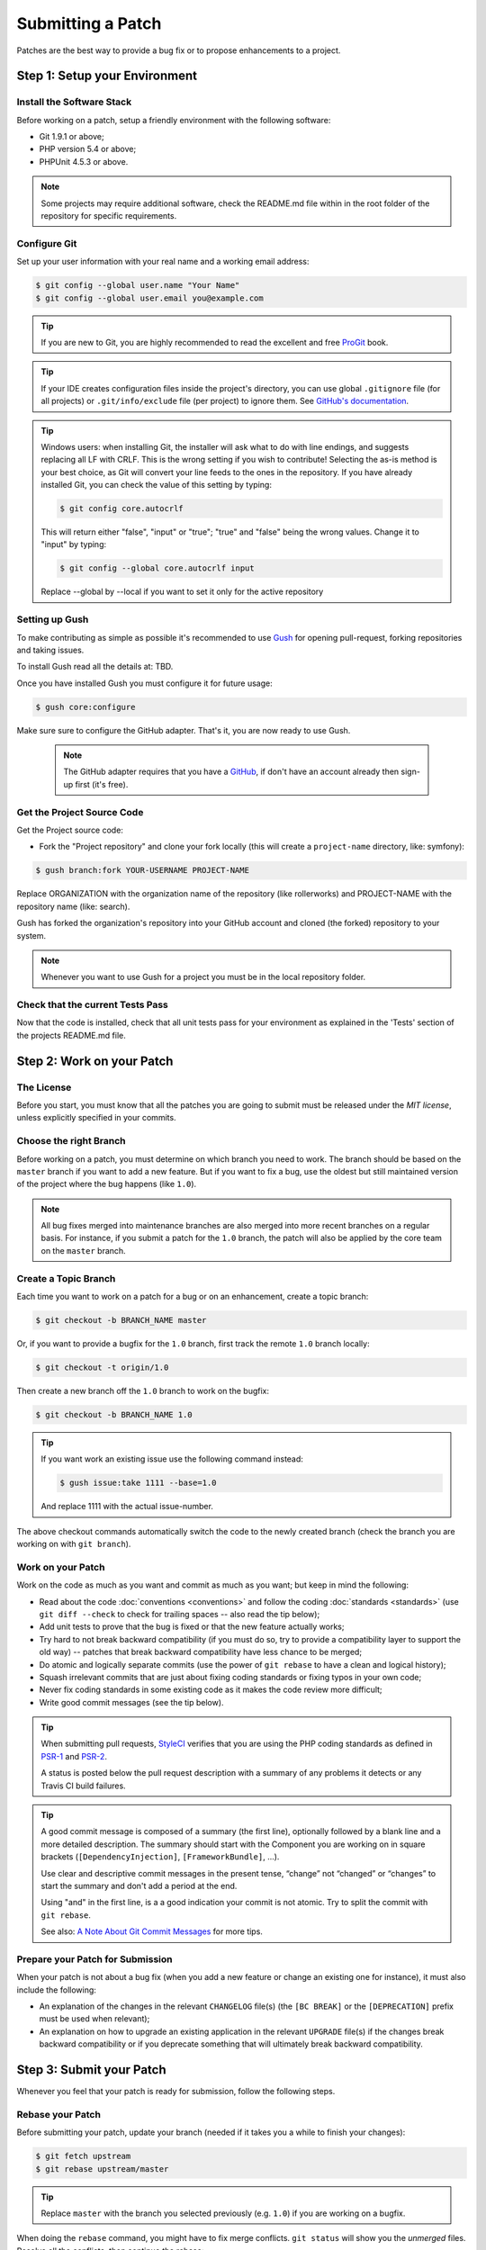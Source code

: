 Submitting a Patch
==================

Patches are the best way to provide a bug fix or to propose enhancements to
a project.

Step 1: Setup your Environment
------------------------------

Install the Software Stack
~~~~~~~~~~~~~~~~~~~~~~~~~~

Before working on a patch, setup a friendly environment with the following
software:

* Git 1.9.1 or above;
* PHP version 5.4 or above;
* PHPUnit 4.5.3 or above.

.. note::

    Some projects may require additional software, check the README.md file
    within in the root folder of the repository for specific requirements.

Configure Git
~~~~~~~~~~~~~

Set up your user information with your real name and a working email address:

.. code-block:: bash

    $ git config --global user.name "Your Name"
    $ git config --global user.email you@example.com

.. tip::

    If you are new to Git, you are highly recommended to read the excellent and
    free `ProGit`_ book.

.. tip::

    If your IDE creates configuration files inside the project's directory,
    you can use global ``.gitignore`` file (for all projects) or
    ``.git/info/exclude`` file (per project) to ignore them. See
    `GitHub's documentation`_.

.. tip::

    Windows users: when installing Git, the installer will ask what to do with
    line endings, and suggests replacing all LF with CRLF. This is the wrong
    setting if you wish to contribute! Selecting the as-is method is
    your best choice, as Git will convert your line feeds to the ones in the
    repository. If you have already installed Git, you can check the value of
    this setting by typing:

    .. code-block:: bash

        $ git config core.autocrlf

    This will return either "false", "input" or "true"; "true" and "false" being
    the wrong values. Change it to "input" by typing:

    .. code-block:: bash

        $ git config --global core.autocrlf input

    Replace --global by --local if you want to set it only for the active
    repository

Setting up Gush
~~~~~~~~~~~~~~~

To make contributing as simple as possible it's recommended to use `Gush`_
for opening pull-request, forking repositories and taking issues.

.. ::

    If you would rather use only Git this is also possible, but will require a bit
    more work. The rest of this document uses Gush, see :doc:`patches_with_git <Submitting a Patch with Git>`
    if you only want to use Git.

To install Gush read all the details at: TBD.

Once you have installed Gush you must configure it for future usage:

.. code-block:: bash

    $ gush core:configure

Make sure sure to configure the GitHub adapter.
That's it, you are now ready to use Gush.

    .. note::

        The GitHub adapter requires that you have a `GitHub`_, if don't
        have an account already then sign-up first (it's free).

Get the Project Source Code
~~~~~~~~~~~~~~~~~~~~~~~~~~~

Get the Project source code:

* Fork the "Project repository" and clone your fork locally
  (this will create a ``project-name`` directory, like: symfony):

.. code-block:: bash

      $ gush branch:fork YOUR-USERNAME PROJECT-NAME

Replace ORGANIZATION with the organization name of the repository (like rollerworks)
and PROJECT-NAME with the repository name (like: search).

Gush has forked the organization's repository into your GitHub account
and cloned (the forked) repository to your system.

.. note::

    Whenever you want to use Gush for a project you must be in the local
    repository folder.

Check that the current Tests Pass
~~~~~~~~~~~~~~~~~~~~~~~~~~~~~~~~~

Now that the code is installed, check that all unit tests pass for your
environment as explained in the 'Tests' section of the projects README.md file.

Step 2: Work on your Patch
--------------------------

The License
~~~~~~~~~~~

Before you start, you must know that all the patches you are going to submit
must be released under the *MIT license*, unless explicitly specified in your
commits.

Choose the right Branch
~~~~~~~~~~~~~~~~~~~~~~~

Before working on a patch, you must determine on which branch you need to
work. The branch should be based on the ``master`` branch if you want to add a
new feature. But if you want to fix a bug, use the oldest but still maintained
version of the project where the bug happens (like ``1.0``).

.. note::

    All bug fixes merged into maintenance branches are also merged into more
    recent branches on a regular basis. For instance, if you submit a patch
    for the ``1.0`` branch, the patch will also be applied by the core team on
    the ``master`` branch.

Create a Topic Branch
~~~~~~~~~~~~~~~~~~~~~

Each time you want to work on a patch for a bug or on an enhancement, create a
topic branch:

.. code-block:: bash

    $ git checkout -b BRANCH_NAME master

Or, if you want to provide a bugfix for the ``1.0`` branch, first track the remote
``1.0`` branch locally:

.. code-block:: bash

    $ git checkout -t origin/1.0

Then create a new branch off the ``1.0`` branch to work on the bugfix:

.. code-block:: bash

    $ git checkout -b BRANCH_NAME 1.0

.. tip::

    If you want work an existing issue use the following command instead:

    .. code-block:: bash

        $ gush issue:take 1111 --base=1.0

    And replace 1111 with the actual issue-number.

The above checkout commands automatically switch the code to the newly created
branch (check the branch you are working on with ``git branch``).

Work on your Patch
~~~~~~~~~~~~~~~~~~

Work on the code as much as you want and commit as much as you want; but keep
in mind the following:

* Read about the code :doc:`conventions <conventions>` and follow the
  coding :doc:`standards <standards>` (use ``git diff --check`` to check for
  trailing spaces -- also read the tip below);

* Add unit tests to prove that the bug is fixed or that the new feature
  actually works;

* Try hard to not break backward compatibility (if you must do so, try to
  provide a compatibility layer to support the old way) -- patches that break
  backward compatibility have less chance to be merged;

* Do atomic and logically separate commits (use the power of ``git rebase`` to
  have a clean and logical history);

* Squash irrelevant commits that are just about fixing coding standards or
  fixing typos in your own code;

* Never fix coding standards in some existing code as it makes the code review
  more difficult;

* Write good commit messages (see the tip below).

.. tip::

    When submitting pull requests, `StyleCI`_ verifies that you are using
    the PHP coding standards as defined in `PSR-1`_ and `PSR-2`_.

    A status is posted below the pull request description with a summary
    of any problems it detects or any Travis CI build failures.

.. tip::

    A good commit message is composed of a summary (the first line),
    optionally followed by a blank line and a more detailed description. The
    summary should start with the Component you are working on in square
    brackets (``[DependencyInjection]``, ``[FrameworkBundle]``, ...).

    Use clear and descriptive commit messages in the present tense,
    “change” not “changed” or “changes” to start the summary and don't
    add a period at the end.

    Using "and" in the first line, is a a good indication your commit is not
    atomic. Try to split the commit with ``git rebase``.

    See also: `A Note About Git Commit Messages`_ for more tips.

Prepare your Patch for Submission
~~~~~~~~~~~~~~~~~~~~~~~~~~~~~~~~~

When your patch is not about a bug fix (when you add a new feature or change
an existing one for instance), it must also include the following:

* An explanation of the changes in the relevant ``CHANGELOG`` file(s) (the
  ``[BC BREAK]`` or the ``[DEPRECATION]`` prefix must be used when relevant);

* An explanation on how to upgrade an existing application in the relevant
  ``UPGRADE`` file(s) if the changes break backward compatibility or if you
  deprecate something that will ultimately break backward compatibility.

Step 3: Submit your Patch
-------------------------

Whenever you feel that your patch is ready for submission, follow the
following steps.

Rebase your Patch
~~~~~~~~~~~~~~~~~

Before submitting your patch, update your branch (needed if it takes you a
while to finish your changes):

.. code-block:: bash

    $ git fetch upstream
    $ git rebase upstream/master

.. tip::

    Replace ``master`` with the branch you selected previously (e.g. ``1.0``)
    if you are working on a bugfix.

.. ::

    There is a pending feature request for Gush that will make updating
    your patch (pull request) much easier).

    https://github.com/gushphp/gush/issues/410

When doing the ``rebase`` command, you might have to fix merge conflicts.
``git status`` will show you the *unmerged* files. Resolve all the conflicts,
then continue the rebase:

.. code-block:: bash

    $ git add ... # add resolved files
    $ git rebase --continue

Check that all tests still pass and push your branch remotely:

.. code-block:: bash

    $ gush branch:push --force

Make a Pull Request
~~~~~~~~~~~~~~~~~~~

You can now make a pull request on the GitHub repository.

To ease the core team work, always include the modified components in your
pull request message, like in:

.. code-block:: text

    [Yaml] fix something
    [Form] [Validator] [FrameworkBundle] add something

The pull request description (not the commit message) must include the
following checklist at the top to ensure that contributions may be reviewed
without needless feedback loops and that your contributions can be included
as quickly as possible:

.. code-block:: text

    | Q             | A
    | ------------- | ---
    | Bug fix?      | [yes|no]
    | New feature?  | [yes|no]
    | BC breaks?    | [yes|no]
    | Deprecations? | [yes|no]
    | Tests pass?   | [yes|no]
    | Fixed tickets | [comma separated list of tickets fixed by the PR]
    | License       | MIT
    | Doc PR        | [The reference to the documentation PR if any]

An example submission could now look as follows:

.. code-block:: text

    | Q             | A
    | ------------- | ---
    | Bug fix?      | no
    | New feature?  | no
    | BC breaks?    | no
    | Deprecations? | no
    | Tests pass?   | yes
    | Fixed tickets | #12, #43
    | License       | MIT
    | Doc PR        | organization/project-docs#123

.. tip::

    Gush will automatically create in the description table for you,
    all you must do is provide the answer for each question.

Some answers to the questions trigger some more requirements:

* If you answer yes to "Bug fix?", check if the bug is already listed in the
  issues and reference it/them in "Fixed tickets";

* If you answer yes to "New feature?", you must submit a pull request to the
  documentation and reference it under the "Doc PR" section; (only certain projects)

* If you answer yes to "BC breaks?", the patch must contain updates to the
  relevant ``CHANGELOG`` and ``UPGRADE`` files;

* If you answer yes to "Deprecations?", the patch must contain updates to the
  relevant ``CHANGELOG`` and ``UPGRADE`` files;

* If the "license" is not MIT, just don't submit the pull request as it won't
  be accepted anyway.

If some of the previous requirements are not met, create a todo-list and add
relevant items:

.. code-block:: text

    - [ ] fix the tests as they have not been updated yet
    - [ ] submit changes to the documentation
    - [ ] document the BC breaks

If the code is not finished yet because you don't have time to finish it or
because you want early feedback on your work, add an item to todo-list:

.. code-block:: text

    - [ ] finish the code
    - [ ] gather feedback for my changes

As long as you have items in the todo-list, please prefix the pull request
title with "[WIP]".

In the pull request description, give as much details as possible about your
changes (don't hesitate to give code examples to illustrate your points). If
your pull request is about adding a new feature or modifying an existing one,
explain the rationale for the changes. The pull request description helps the
code review and it serves as a reference when the code is merged (the pull
request description and all its associated comments are part of the merge
commit message).

.. tip::

    Gush allows to use an external editor for big descriptions
    but doesn't support adding images.

    After the pull request is created you can always change the description
    using the GitHub web application to add additional information.

In addition to this "code" pull request, you may also send a pull request to
the documentation repository to update the documentation when appropriate.

Rework your Patch
~~~~~~~~~~~~~~~~~

Based on the feedback on the pull request, you might need to rework your
patch. Before re-submitting the patch, rebase with ``upstream/master`` or
``upstream/1.0``, don't merge; and force the push to the origin:

.. code-block:: bash

    $ git rebase -f upstream/master
    $ gush branch:push --force

.. ::

    There is a pending feature request for Gush that will make updating
    your patch (pull request) much easier).

    https://github.com/gushphp/gush/issues/410

Often, moderators will ask you to "squash" your commits. This means you will
convert many commits to one commit. To do this, use the rebase command:

.. code-block:: bash

    $ git rebase -i upstream/master
    $ gush branch:push --force

.. caution::

    Make sure you don't have any remote changes that are not in
    your local branch! When you are not sure update you local branch is
    up-to-date run the following commands:

    .. code-block:: bash

        $ git fetch origin
        $ git rebase origin/BRANCH-NAME

After you type this command, an editor will popup showing a list of commits:

.. code-block:: text

    pick 1a31be6 first commit
    pick 7fc64b4 second commit
    pick 7d33018 third commit

To squash all commits into the first one, remove the word ``pick`` before the
second and the last commits, and replace it by the word ``squash`` or just
``s``. When you save, Git will start rebasing, and if successful, will ask
you to edit the commit message, which by default is a listing of the commit
messages of all the commits. When you are finished, execute the push command.

.. tip::

    If you need to squash "all" the commit messages, simple use the
    following command instead.

    .. code-block:: bash

        $ gush pull-request:squash --force 111

    And replace 111 with the actual pull request number.

.. _ProGit:                                http://git-scm.com/book
.. _GitHub:                                https://github.com/signup/free
.. _`GitHub's Documentation`:              https://help.github.com/articles/ignoring-files
.. _`Gush`:                                http://gushphp.org/
.. _`StyleCI`:                             https://styleci.io/
.. _travis-ci.org:                         https://travis-ci.org/
.. _`travis-ci.org status icon`:           http://about.travis-ci.org/docs/user/status-images/
.. _`travis-ci.org Getting Started Guide`: http://about.travis-ci.org/docs/user/getting-started/
.. _`PSR-1`:                               http://www.php-fig.org/psr/psr-1/
.. _`PSR-2`:                               http://www.php-fig.org/psr/psr-2/
.. _`A Note About Git Commit Messages`:    http://tbaggery.com/2008/04/19/a-note-about-git-commit-messages.html
